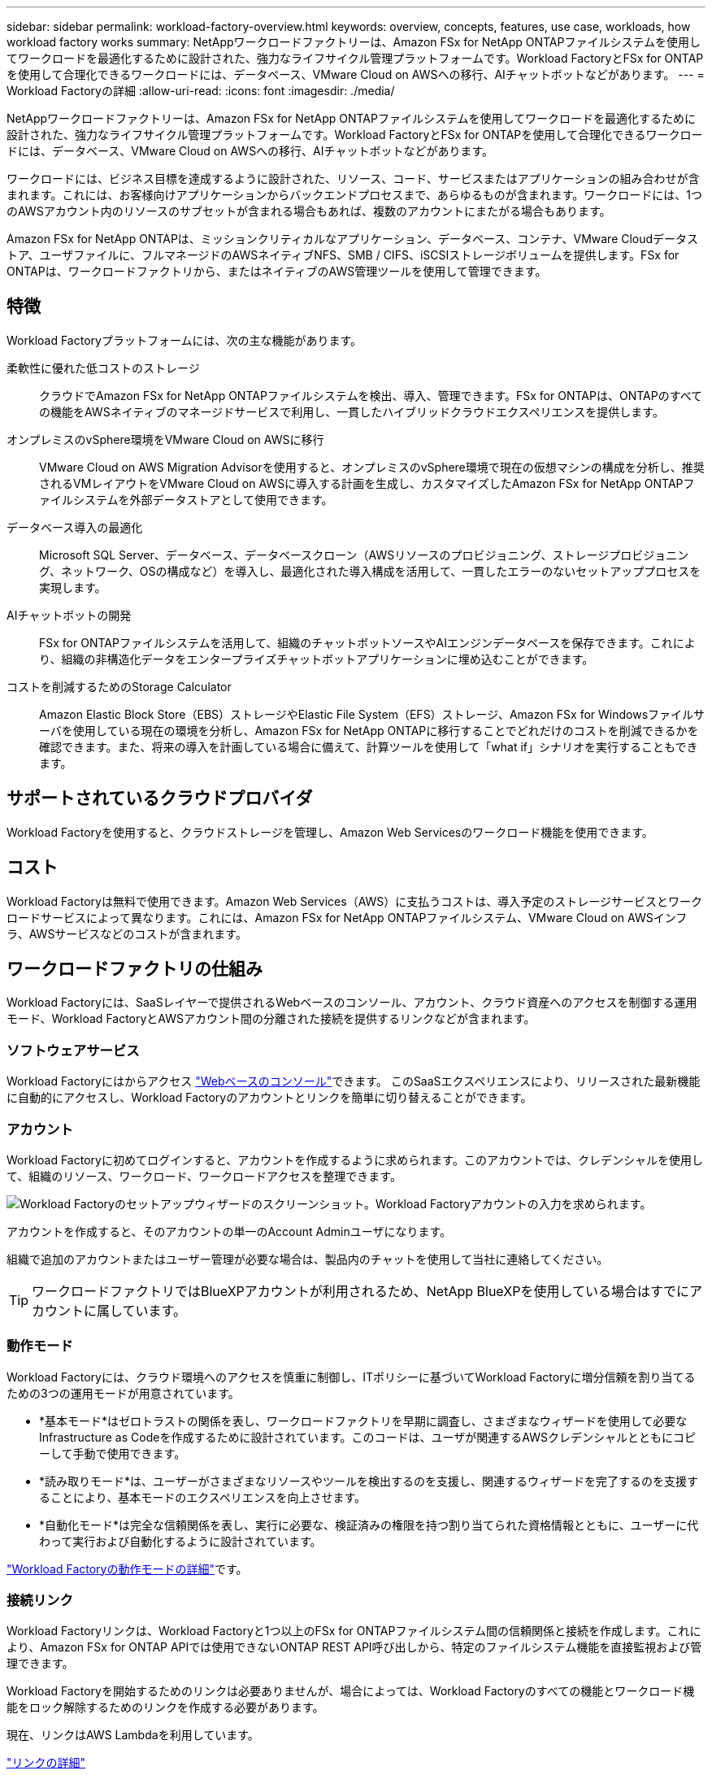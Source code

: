---
sidebar: sidebar 
permalink: workload-factory-overview.html 
keywords: overview, concepts, features, use case, workloads, how workload factory works 
summary: NetAppワークロードファクトリーは、Amazon FSx for NetApp ONTAPファイルシステムを使用してワークロードを最適化するために設計された、強力なライフサイクル管理プラットフォームです。Workload FactoryとFSx for ONTAPを使用して合理化できるワークロードには、データベース、VMware Cloud on AWSへの移行、AIチャットボットなどがあります。 
---
= Workload Factoryの詳細
:allow-uri-read: 
:icons: font
:imagesdir: ./media/


[role="lead"]
NetAppワークロードファクトリーは、Amazon FSx for NetApp ONTAPファイルシステムを使用してワークロードを最適化するために設計された、強力なライフサイクル管理プラットフォームです。Workload FactoryとFSx for ONTAPを使用して合理化できるワークロードには、データベース、VMware Cloud on AWSへの移行、AIチャットボットなどがあります。

ワークロードには、ビジネス目標を達成するように設計された、リソース、コード、サービスまたはアプリケーションの組み合わせが含まれます。これには、お客様向けアプリケーションからバックエンドプロセスまで、あらゆるものが含まれます。ワークロードには、1つのAWSアカウント内のリソースのサブセットが含まれる場合もあれば、複数のアカウントにまたがる場合もあります。

Amazon FSx for NetApp ONTAPは、ミッションクリティカルなアプリケーション、データベース、コンテナ、VMware Cloudデータストア、ユーザファイルに、フルマネージドのAWSネイティブNFS、SMB / CIFS、iSCSIストレージボリュームを提供します。FSx for ONTAPは、ワークロードファクトリから、またはネイティブのAWS管理ツールを使用して管理できます。



== 特徴

Workload Factoryプラットフォームには、次の主な機能があります。

柔軟性に優れた低コストのストレージ:: クラウドでAmazon FSx for NetApp ONTAPファイルシステムを検出、導入、管理できます。FSx for ONTAPは、ONTAPのすべての機能をAWSネイティブのマネージドサービスで利用し、一貫したハイブリッドクラウドエクスペリエンスを提供します。
オンプレミスのvSphere環境をVMware Cloud on AWSに移行:: VMware Cloud on AWS Migration Advisorを使用すると、オンプレミスのvSphere環境で現在の仮想マシンの構成を分析し、推奨されるVMレイアウトをVMware Cloud on AWSに導入する計画を生成し、カスタマイズしたAmazon FSx for NetApp ONTAPファイルシステムを外部データストアとして使用できます。
データベース導入の最適化:: Microsoft SQL Server、データベース、データベースクローン（AWSリソースのプロビジョニング、ストレージプロビジョニング、ネットワーク、OSの構成など）を導入し、最適化された導入構成を活用して、一貫したエラーのないセットアッププロセスを実現します。
AIチャットボットの開発:: FSx for ONTAPファイルシステムを活用して、組織のチャットボットソースやAIエンジンデータベースを保存できます。これにより、組織の非構造化データをエンタープライズチャットボットアプリケーションに埋め込むことができます。
コストを削減するためのStorage Calculator:: Amazon Elastic Block Store（EBS）ストレージやElastic File System（EFS）ストレージ、Amazon FSx for Windowsファイルサーバを使用している現在の環境を分析し、Amazon FSx for NetApp ONTAPに移行することでどれだけのコストを削減できるかを確認できます。また、将来の導入を計画している場合に備えて、計算ツールを使用して「what if」シナリオを実行することもできます。




== サポートされているクラウドプロバイダ

Workload Factoryを使用すると、クラウドストレージを管理し、Amazon Web Servicesのワークロード機能を使用できます。



== コスト

Workload Factoryは無料で使用できます。Amazon Web Services（AWS）に支払うコストは、導入予定のストレージサービスとワークロードサービスによって異なります。これには、Amazon FSx for NetApp ONTAPファイルシステム、VMware Cloud on AWSインフラ、AWSサービスなどのコストが含まれます。



== ワークロードファクトリの仕組み

Workload Factoryには、SaaSレイヤーで提供されるWebベースのコンソール、アカウント、クラウド資産へのアクセスを制御する運用モード、Workload FactoryとAWSアカウント間の分離された接続を提供するリンクなどが含まれます。



=== ソフトウェアサービス

Workload Factoryにはからアクセス https://console.workloads.netapp.com["Webベースのコンソール"^]できます。 このSaaSエクスペリエンスにより、リリースされた最新機能に自動的にアクセスし、Workload Factoryのアカウントとリンクを簡単に切り替えることができます。



=== アカウント

Workload Factoryに初めてログインすると、アカウントを作成するように求められます。このアカウントでは、クレデンシャルを使用して、組織のリソース、ワークロード、ワークロードアクセスを整理できます。

image:screenshot-account-selection.png["Workload Factoryのセットアップウィザードのスクリーンショット。Workload Factoryアカウントの入力を求められます。"]

アカウントを作成すると、そのアカウントの単一のAccount Adminユーザになります。

組織で追加のアカウントまたはユーザー管理が必要な場合は、製品内のチャットを使用して当社に連絡してください。


TIP: ワークロードファクトリではBlueXPアカウントが利用されるため、NetApp BlueXPを使用している場合はすでにアカウントに属しています。



=== 動作モード

Workload Factoryには、クラウド環境へのアクセスを慎重に制御し、ITポリシーに基づいてWorkload Factoryに増分信頼を割り当てるための3つの運用モードが用意されています。

* *基本モード*はゼロトラストの関係を表し、ワークロードファクトリを早期に調査し、さまざまなウィザードを使用して必要なInfrastructure as Codeを作成するために設計されています。このコードは、ユーザが関連するAWSクレデンシャルとともにコピーして手動で使用できます。
* *読み取りモード*は、ユーザーがさまざまなリソースやツールを検出するのを支援し、関連するウィザードを完了するのを支援することにより、基本モードのエクスペリエンスを向上させます。
* *自動化モード*は完全な信頼関係を表し、実行に必要な、検証済みの権限を持つ割り当てられた資格情報とともに、ユーザーに代わって実行および自動化するように設計されています。


link:operational-modes.html["Workload Factoryの動作モードの詳細"]です。



=== 接続リンク

Workload Factoryリンクは、Workload Factoryと1つ以上のFSx for ONTAPファイルシステム間の信頼関係と接続を作成します。これにより、Amazon FSx for ONTAP APIでは使用できないONTAP REST API呼び出しから、特定のファイルシステム機能を直接監視および管理できます。

Workload Factoryを開始するためのリンクは必要ありませんが、場合によっては、Workload Factoryのすべての機能とワークロード機能をロック解除するためのリンクを作成する必要があります。

現在、リンクはAWS Lambdaを利用しています。

https://docs.netapp.com/us-en/workload-fsx-ontap/links-overview.html["リンクの詳細"^]



=== コードボックス自動化

Codeboxは、Infrastructure as Code（IAC）の共同パイロットです。開発者やDevOpsエンジニアは、Workload Factoryでサポートされているすべての処理を実行するために必要なコードを生成できます。コード形式には、Workload Factory REST API、AWS CLI、AWS CloudFormationなどがあります。

Codeboxは、Workload Factoryの動作モード（Basic、Read、Automate）と連携しており、実行準備のための明確なパスと、将来の迅速な再利用のための自動化カタログを設定します。

[コードボックス]ペインには、特定のジョブフロー操作によって生成されたIACが表示され、グラフィカルウィザードまたは会話型チャットインターフェイスによって照合されます。Codeboxは、簡単なナビゲーションと分析のためにカラーコーディングと検索をサポートしていますが、編集はできません。自動化カタログにのみコピーまたは保存できます。

link:codebox-automation.html["Codeboxの詳細"]です。



=== 削減額計算ツール

Workload Factoryにはコスト削減計算ツールが用意されており、FSx for ONTAPファイルシステムのストレージコストを、Elastic Block Store（EBS）、Elastic File Systems（EFS）、FSx for Windowsファイルサーバと比較できます。ストレージ要件によっては、FSx for ONTAPファイルシステムが最も対費用効果の高いオプションであることがわかります。

タイプの異なるストレージシステム間で比較される基準には、必要な合計容量と、必要なIOPSとスループットを含む合計パフォーマンスが含まれます。

https://docs.netapp.com/us-en/workload-fsx-ontap/explore-savings.html["Storage Calculatorを使用して削減効果を確認する方法をご確認ください"^]



=== REST API

Workload Factoryを使用すると、特定のワークロード向けにFSx for ONTAPファイルシステムを最適化、自動化、運用できます。各ワークロードには関連付けられたREST APIが公開されます。これらのワークロードとAPIを組み合わせることで、柔軟性と拡張性に優れた開発プラットフォームが形成され、FSx for ONTAPファイルシステムの管理に使用できます。

Workload Factory REST APIを使用すると、次のようなメリットがあります。

* APIは、RESTテクノロジと最新のベストプラクティスに基づいて設計されています。コアテクノロジにはHTTPとJSONがあります。
* Workload Factory認証は、OAuth2標準に基づいています。NetAppはAuth0サービス実装に依存しています。
* WebベースのWorkload Factoryコンソールでは、同じコアREST APIを使用するため、2つのアクセスパス間で一貫性が確保されます。


https://console.workloads.netapp.com/api-doc["Workload Factory REST APIのドキュメントを参照する"^]
